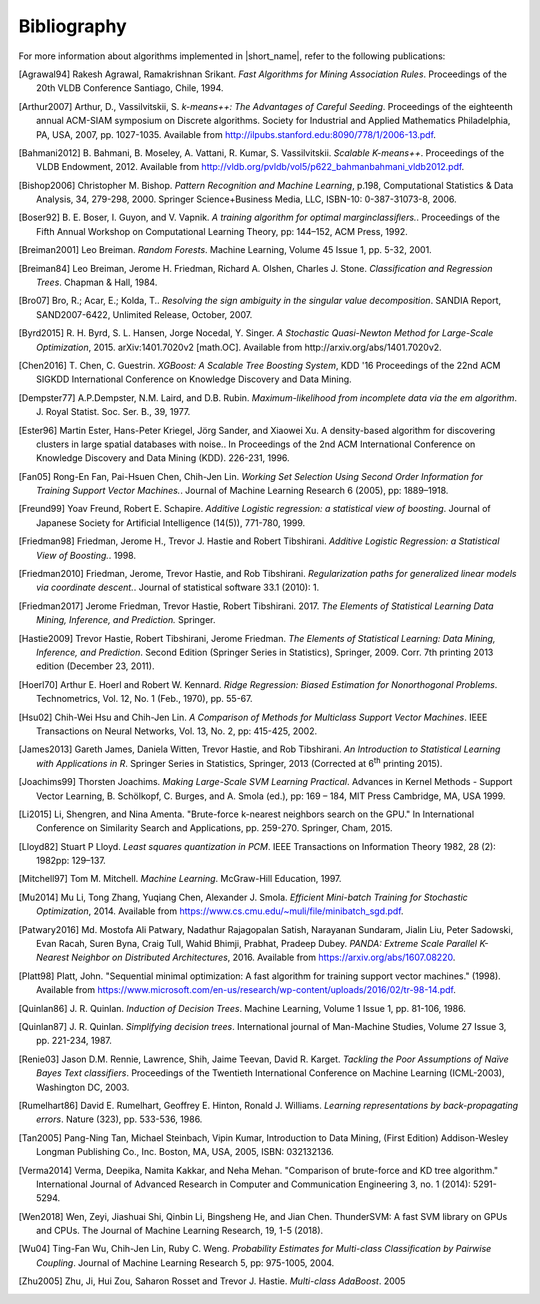 .. ******************************************************************************
.. * Copyright 2014-2020 Intel Corporation
.. *
.. * Licensed under the Apache License, Version 2.0 (the "License");
.. * you may not use this file except in compliance with the License.
.. * You may obtain a copy of the License at
.. *
.. *     http://www.apache.org/licenses/LICENSE-2.0
.. *
.. * Unless required by applicable law or agreed to in writing, software
.. * distributed under the License is distributed on an "AS IS" BASIS,
.. * WITHOUT WARRANTIES OR CONDITIONS OF ANY KIND, either express or implied.
.. * See the License for the specific language governing permissions and
.. * limitations under the License.
.. *******************************************************************************/

.. _bibliography:

Bibliography
============

For more information about algorithms implemented in |short_name|, refer to the following publications:

.. [Agrawal94] 
   Rakesh Agrawal, Ramakrishnan Srikant. *Fast Algorithms for Mining
   Association Rules*. Proceedings of the 20th VLDB Conference
   Santiago, Chile, 1994.

.. [Arthur2007] 
   Arthur, D., Vassilvitskii, S. *k-means++: The Advantages of
   Careful Seeding*. Proceedings of the eighteenth annual ACM-SIAM
   symposium on Discrete algorithms. Society for Industrial and
   Applied Mathematics Philadelphia, PA, USA, 2007, pp. 1027-1035.
   Available from http://ilpubs.stanford.edu:8090/778/1/2006-13.pdf.

.. [Bahmani2012] 
   B. Bahmani, B. Moseley, A. Vattani, R. Kumar, S. Vassilvitskii.
   *Scalable K-means++*. Proceedings of the VLDB Endowment, 2012.
   Available from
   http://vldb.org/pvldb/vol5/p622_bahmanbahmani_vldb2012.pdf.

.. [Bishop2006] 
   Christopher M. Bishop. *Pattern Recognition and Machine Learning*,
   p.198, Computational Statistics & Data Analysis, 34, 279-298,
   2000. Springer Science+Business Media, LLC, ISBN-10:
   0-387-31073-8, 2006.

.. [Boser92] 
   B. E. Boser, I. Guyon, and V. Vapnik. *A training algorithm for
   optimal marginclassiﬁers.*. Proceedings of the Fifth Annual
   Workshop on Computational Learning Theory, pp: 144–152, ACM Press,
   1992.

.. [Breiman2001] 
   Leo Breiman. *Random Forests*. Machine Learning, Volume 45 Issue
   1, pp. 5-32, 2001.

.. [Breiman84] 
   Leo Breiman, Jerome H. Friedman, Richard A. Olshen, Charles J.
   Stone. *Classification and Regression Trees*. Chapman & Hall,
   1984.

.. [Bro07] 
   Bro, R.; Acar, E.; Kolda, T.. *Resolving the sign ambiguity in the
   singular value decomposition*. SANDIA Report, SAND2007-6422,
   Unlimited Release, October, 2007.

.. [Byrd2015] 
   R. H. Byrd, S. L. Hansen, Jorge Nocedal, Y. Singer. *A Stochastic
   Quasi-Newton Method for Large-Scale Optimization*, 2015.
   arXiv:1401.7020v2 [math.OC]. Available from
   http://arxiv.org/abs/1401.7020v2.

.. [Chen2016] 
   T. Chen, C. Guestrin. *XGBoost: A Scalable Tree Boosting System*,
   KDD '16 Proceedings of the 22nd ACM SIGKDD International
   Conference on Knowledge Discovery and Data Mining.

.. [Dempster77] 
   A.P.Dempster, N.M. Laird, and D.B. Rubin. *Maximum-likelihood from
   incomplete data via the em algorithm*. J. Royal Statist. Soc. Ser.
   B., 39, 1977.

.. [Ester96]
   Martin Ester, Hans-Peter Kriegel, Jörg Sander, and Xiaowei Xu.
   A density-based algorithm for discovering clusters in large spatial databases with noise..
   In Proceedings of the 2nd ACM International Conference on Knowledge Discovery and Data Mining (KDD).
   226-231, 1996.

.. [Fan05] 
   Rong-En Fan, Pai-Hsuen Chen, Chih-Jen Lin. *Working Set Selection
   Using Second Order Information for Training Support Vector
   Machines.*. Journal of Machine Learning Research 6 (2005), pp:
   1889–1918.

.. [Freund99] 
   Yoav Freund, Robert E. Schapire. *Additive Logistic regression: a
   statistical view of boosting*. Journal of Japanese Society for
   Artificial Intelligence (14(5)), 771-780, 1999.

.. [Friedman98] 
   Friedman, Jerome H., Trevor J. Hastie and Robert Tibshirani.
   *Additive Logistic Regression: a Statistical View of Boosting.*.
   1998.

.. [Friedman2010] 
   Friedman, Jerome, Trevor Hastie, and Rob Tibshirani.
   *Regularization paths for generalized linear models via coordinate
   descent.*. Journal of statistical software 33.1 (2010): 1.

.. [Friedman2017] 
   Jerome Friedman, Trevor Hastie, Robert Tibshirani. 2017. *The
   Elements of Statistical Learning Data Mining, Inference, and
   Prediction.* Springer.


.. [Hastie2009] 
   Trevor Hastie, Robert Tibshirani, Jerome Friedman. *The Elements
   of Statistical Learning: Data Mining, Inference, and Prediction*.
   Second Edition (Springer Series in Statistics), Springer, 2009.
   Corr. 7th printing 2013 edition (December 23, 2011).

.. [Hoerl70] 
   Arthur E. Hoerl and Robert W. Kennard. *Ridge Regression: Biased
   Estimation for Nonorthogonal Problems*. Technometrics, Vol. 12,
   No. 1 (Feb., 1970), pp. 55-67.

.. [Hsu02] 
   Chih-Wei Hsu and Chih-Jen Lin. *A Comparison of Methods for
   Multiclass Support Vector Machines*. IEEE Transactions on Neural
   Networks, Vol. 13, No. 2, pp: 415-425, 2002.

.. [James2013] 
   Gareth James, Daniela Witten, Trevor Hastie, and Rob Tibshirani.
   *An Introduction to Statistical Learning with Applications in R*.
   Springer Series in Statistics, Springer, 2013 (Corrected at
   6\ :sup:`th` printing 2015).

.. [Joachims99] 
   Thorsten Joachims. *Making Large-Scale SVM Learning Practical*.
   Advances in Kernel Methods - Support Vector Learning, B.
   Schölkopf, C. Burges, and A. Smola (ed.), pp: 169 – 184, MIT Press
   Cambridge, MA, USA 1999.

.. [Li2015]
   Li, Shengren, and Nina Amenta. 
   "Brute-force k-nearest neighbors search on the GPU."
   In International Conference on Similarity Search and Applications, pp. 259-270.
   Springer, Cham, 2015.

.. [Lloyd82] 
   Stuart P Lloyd. *Least squares quantization in PCM*. IEEE
   Transactions on Information Theory 1982, 28 (2): 1982pp: 129–137.

.. [Mitchell97] 
   Tom M. Mitchell. *Machine Learning*. McGraw-Hill Education, 1997.

.. [Mu2014] 
   Mu Li, Tong Zhang, Yuqiang Chen, Alexander J. Smola. *Efficient
   Mini-batch Training for Stochastic Optimization*, 2014. Available
   from https://www.cs.cmu.edu/~muli/file/minibatch_sgd.pdf.

.. [Patwary2016] 
   Md. Mostofa Ali Patwary, Nadathur Rajagopalan Satish, Narayanan
   Sundaram, Jialin Liu, Peter Sadowski, Evan Racah, Suren Byna,
   Craig Tull, Wahid Bhimji, Prabhat, Pradeep Dubey. *PANDA: Extreme
   Scale Parallel K-Nearest Neighbor on Distributed Architectures*,
   2016. Available from https://arxiv.org/abs/1607.08220.

.. [Platt98]
   Platt, John. "Sequential minimal optimization:
   A fast algorithm for training support vector machines." (1998).
   Available from https://www.microsoft.com/en-us/research/wp-content/uploads/2016/02/tr-98-14.pdf.

.. [Quinlan86] 
   J. R. Quinlan. *Induction of Decision Trees*. Machine Learning,
   Volume 1 Issue 1, pp. 81-106, 1986.

.. [Quinlan87] 
   J. R. Quinlan. *Simplifying decision trees*. International journal
   of Man-Machine Studies, Volume 27 Issue 3, pp. 221-234, 1987.

.. [Renie03] 
   Jason D.M. Rennie, Lawrence, Shih, Jaime Teevan, David R. Karget.
   *Tackling the Poor Assumptions of Naïve Bayes Text classifiers*.
   Proceedings of the Twentieth International Conference on Machine
   Learning (ICML-2003), Washington DC, 2003.

.. [Rumelhart86] 
   David E. Rumelhart, Geoffrey E. Hinton, Ronald J. Williams.
   *Learning representations by back-propagating errors*. Nature
   (323), pp. 533-536, 1986.

.. [Tan2005] 
   Pang-Ning Tan, Michael Steinbach, Vipin Kumar, Introduction to
   Data Mining, (First Edition) Addison-Wesley Longman Publishing
   Co., Inc. Boston, MA, USA, 2005, ISBN: 032132136.

.. [Verma2014]
   Verma, Deepika, Namita Kakkar, and Neha Mehan.
   "Comparison of brute-force and KD tree algorithm."
   International Journal of Advanced Research in Computer and Communication Engineering 3,
   no. 1 (2014): 5291-5294.

.. [Wen2018]
    Wen, Zeyi, Jiashuai Shi, Qinbin Li, Bingsheng He, and Jian Chen.
    ThunderSVM: A fast SVM library on GPUs and CPUs.
    The Journal of Machine Learning Research, 19, 1-5 (2018). 

.. [Wu04] 
   Ting-Fan Wu, Chih-Jen Lin, Ruby C. Weng. *Probability Estimates
   for Multi-class Classification by Pairwise Coupling*. Journal of
   Machine Learning Research 5, pp: 975-1005, 2004.

.. [Zhu2005] 
   Zhu, Ji, Hui Zou, Saharon Rosset and Trevor J. Hastie.
   *Multi-class AdaBoost*. 2005
